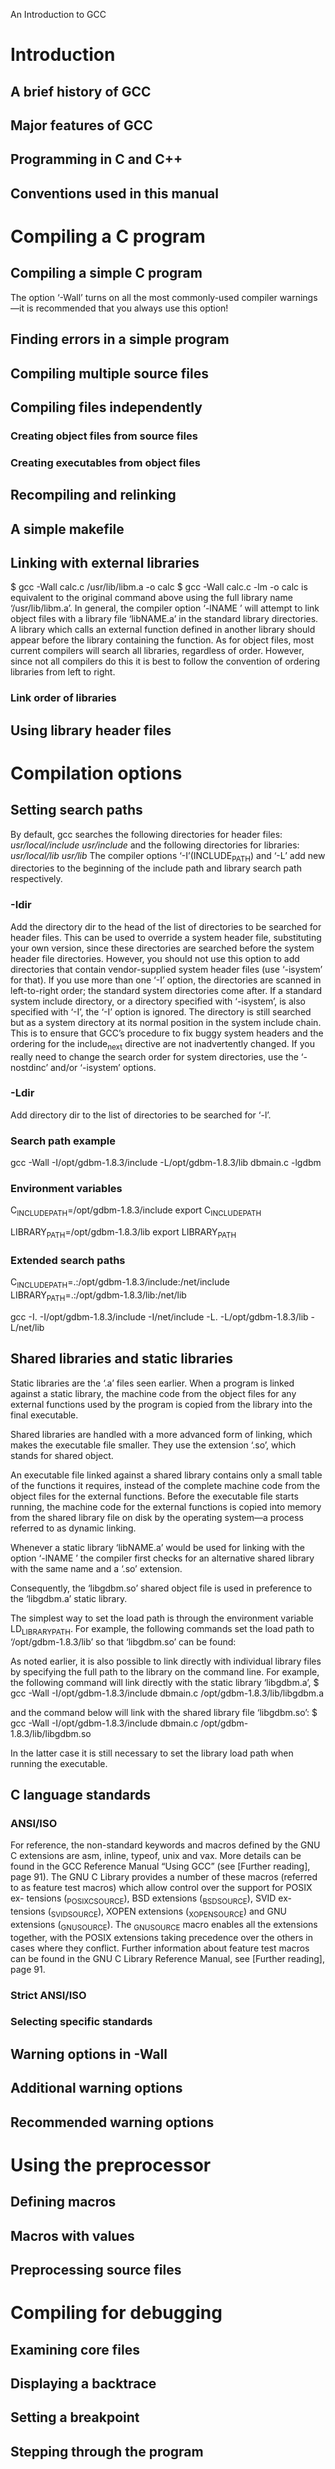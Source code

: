An Introduction to GCC
* Introduction
** A brief history of GCC
** Major features of GCC
** Programming in C and C++
** Conventions used in this manual 
* Compiling a C program
** Compiling a simple C program
The option ‘-Wall’ turns on all the most commonly-used compiler
warnings—it is recommended that you always use this option! 
** Finding errors in a simple program
** Compiling multiple source files
** Compiling files independently
*** Creating object files from source files
*** Creating executables from object files 
** Recompiling and relinking
** A simple makefile
** Linking with external libraries
   $ gcc -Wall calc.c /usr/lib/libm.a -o calc
   $ gcc -Wall calc.c -lm -o calc
is equivalent to the original command above using the full library name
‘/usr/lib/libm.a’.
   In general, the compiler option ‘-lNAME ’ will attempt to link object
files with a library file ‘libNAME.a’ in the standard library directories.
   A library which calls an external function defined in another
library should appear before the library containing the function.
As for object files, most current compilers will search all libraries,
regardless of order. However, since not all compilers do this it is best to
follow the convention of ordering libraries from left to right.
*** Link order of libraries 
** Using library header files 
* Compilation options
** Setting search paths
By default, gcc searches the following directories for header files:
/usr/local/include/
/usr/include/
and the following directories for libraries:
/usr/local/lib/
/usr/lib/
The compiler options ‘-I’(INCLUDE_PATH) and ‘-L’ add new directories to the beginning
of the include path and library search path respectively.
*** -Idir
Add the directory dir to the head of the list of directories to be searched for
header files. This can be used to override a system header file, substituting
your own version, since these directories are searched before the system header
file directories. However, you should not use this option to add directories that
contain vendor-supplied system header files (use ‘-isystem’ for that). If you
use more than one ‘-I’ option, the directories are scanned in left-to-right order;
the standard system directories come after.
If a standard system include directory, or a directory specified with ‘-isystem’,
is also specified with ‘-I’, the ‘-I’ option is ignored. The directory is still
searched but as a system directory at its normal position in the system include
chain. This is to ensure that GCC’s procedure to fix buggy system headers and
the ordering for the include_next directive are not inadvertently changed.
If you really need to change the search order for system directories, use the
‘-nostdinc’ and/or ‘-isystem’ options.

*** -Ldir
Add directory dir to the list of directories to be searched for ‘-l’.

*** Search path example
 gcc -Wall -I/opt/gdbm-1.8.3/include
-L/opt/gdbm-1.8.3/lib dbmain.c -lgdbm
*** Environment variables
C_INCLUDE_PATH=/opt/gdbm-1.8.3/include
export C_INCLUDE_PATH

LIBRARY_PATH=/opt/gdbm-1.8.3/lib
export LIBRARY_PATH

*** Extended search paths 
C_INCLUDE_PATH=.:/opt/gdbm-1.8.3/include:/net/include
LIBRARY_PATH=.:/opt/gdbm-1.8.3/lib:/net/lib

gcc -I. -I/opt/gdbm-1.8.3/include -I/net/include
-L. -L/opt/gdbm-1.8.3/lib -L/net/lib
** Shared libraries and static libraries
Static libraries are the ‘.a’ files seen earlier. When a program is
linked against a static library, the machine code from the object
files for any external functions used by the program is copied from
the library into the final executable.

Shared libraries are handled with a more advanced form of linking,
which makes the executable file smaller. They use the extension ‘.so’,
which stands for shared object.

An executable file linked against a shared library contains only a small
table of the functions it requires, instead of the complete machine code
from the object files for the external functions. Before the executable file
starts running, the machine code for the external functions is copied into
memory from the shared library file on disk by the operating system—a
process referred to as dynamic linking.

Whenever a static library ‘libNAME.a’ would be used for linking with
the option ‘-lNAME ’ the compiler first checks for an alternative
shared library with the same name and a ‘.so’ extension.

Consequently, the ‘libgdbm.so’ shared object file is used in preference to
the ‘libgdbm.a’ static library.

The simplest way to set the load path is through the environment
variable LD_LIBRARY_PATH. For example, the following commands set the
load path to ‘/opt/gdbm-1.8.3/lib’ so that ‘libgdbm.so’ can be found:

As noted earlier, it is also possible to link directly with individual library
files by specifying the full path to the library on the command line. For
example, the following command will link directly with the static library
‘libgdbm.a’,
$ gcc -Wall -I/opt/gdbm-1.8.3/include
dbmain.c /opt/gdbm-1.8.3/lib/libgdbm.a

and the command below will link with the shared library file ‘libgdbm.so’:
$ gcc -Wall -I/opt/gdbm-1.8.3/include
dbmain.c /opt/gdbm-1.8.3/lib/libgdbm.so

In the latter case it is still necessary to set the library load path when
running the executable.

** C language standards
*** ANSI/ISO
For reference, the non-standard keywords and macros defined by the GNU
C extensions are asm, inline, typeof, unix and vax. More details can
be found in the GCC Reference Manual “Using GCC” (see [Further
reading], page 91).
The GNU C Library provides a number of these macros (referred to as
feature test macros) which allow control over the support for POSIX ex-
tensions (_POSIX_C_SOURCE), BSD extensions (_BSD_SOURCE), SVID ex-
tensions (_SVID_SOURCE), XOPEN extensions (_XOPEN_SOURCE) and GNU
extensions (_GNU_SOURCE).
The _GNU_SOURCE macro enables all the extensions together, with the
POSIX extensions taking precedence over the others in cases where they
conflict. Further information about feature test macros can be found in
the GNU C Library Reference Manual, see [Further reading], page 91.

*** Strict ANSI/ISO
*** Selecting specific standards 
** Warning options in -Wall
** Additional warning options
** Recommended warning options 
* Using the preprocessor
** Defining macros
** Macros with values
** Preprocessing source files 
* Compiling for debugging
** Examining core files
** Displaying a backtrace
** Setting a breakpoint
** Stepping through the program
** Modifying variables
** Continuing execution
** More information 
* Compiling with optimization
** Source-level optimization
*** Common subexpression elimination
*** Function inlining 
** Speed-space tradeoffs
*** Loop unrolling 
** Scheduling
** Optimization levels
** Examples
** Optimization and debugging
** Optimization and compiler warnings 
* Compiling a C++ program
** Compiling a simple C++ program
** C++ compilation options
** Using the C++ standard library
** Templates
*** Using C++ standard library templates
*** Providing your own templates
*** Explicit template instantiation
*** The export keyword 
* Platform-specific options
** Intel and AMD x86 options
*** x86 extensions
*** x86 64-bit processors 
** DEC Alpha options
** SPARC options
** POWER/PowerPC options
** Multi-architecture support
** Floating-point issues
** Portability of signed and unsigned types 
* Troubleshooting
** Help for command-line options
** Version numbers
** Verbose compilation
** Stopping a program in an infinite loop
** Preventing excessive memory usage 
* Compiler-related tools
** Creating a library with the GNU archiver
** Using the profiler gprof
** Coverage testing with gcov 
* How the compiler works
** An overview of the compilation process
** The preprocessor
** The compiler
** The assembler
** The linker 
* Examining compiled files
** Identifying files
** Examining the symbol table
** Finding dynamically linked libraries 
* Common error messages
** Preprocessor error messages
** Compiler error messages
** Linker error messages
** Runtime error messages n
* Getting help
* Further reading
* Acknowledgements
* Free software organizations
* GNU Free Documentation License
** ADDENDUM: How to use this License for your documents 

